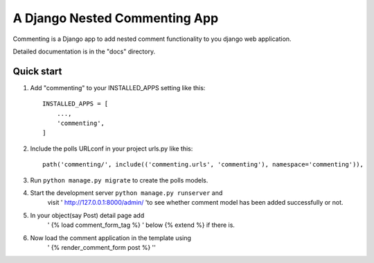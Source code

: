 =================================
A Django Nested Commenting App
=================================

Commenting is a Django app to add nested comment functionality to you django web application.

Detailed documentation is in the "docs" directory.

Quick start
===========

1. Add "commenting" to your INSTALLED_APPS setting like this::

    INSTALLED_APPS = [
        ...,
        'commenting',
    ]

2. Include the polls URLconf in your project urls.py like this::

    path('commenting/', include(('commenting.urls', 'commenting'), namespace='commenting')),

3. Run ``python manage.py migrate`` to create the polls models.

4. Start the development server ``python manage.py runserver`` and 
    visit ' http://127.0.0.1:8000/admin/ 'to see whether comment model has been added successfully or not.

5. In your object(say Post) detail page add 
    ' {% load comment_form_tag %} ' below {% extend %} if there is.

6. Now load the comment application in the template using 
    ' {% render_comment_form post %} ''
